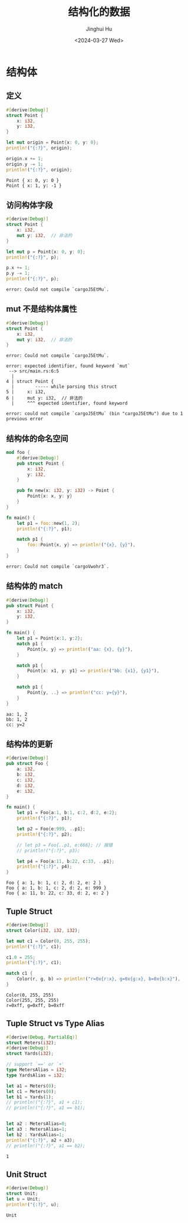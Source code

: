 #+TITLE: 结构化的数据
#+AUTHOR: Jinghui Hu
#+EMAIL: hujinghui@buaa.edu.cn
#+DATE: <2024-03-27 Wed>
#+STARTUP: overview num indent
#+OPTIONS: ^:nil

* 结构体
** 定义
#+BEGIN_SRC rust :exports both
  #[derive(Debug)]
  struct Point {
      x: i32,
      y: i32,
  }

  let mut origin = Point{x: 0, y: 0};
  println!("{:?}", origin);

  origin.x += 1;
  origin.y -= 1;
  println!("{:?}", origin);
#+END_SRC

#+RESULTS:
: Point { x: 0, y: 0 }
: Point { x: 1, y: -1 }

** 访问构体字段
#+BEGIN_SRC rust :exports both
  #[derive(Debug)]
  struct Point {
      x: i32,
      mut y: i32,  // 非法的
  }

  let mut p = Point{x: 0, y: 0};
  println!("{:?}", p);

  p.x += 1;
  p.y -= 1;
  println!("{:?}", p);
#+END_SRC

#+RESULTS:
: error: Could not compile `cargoJ5EtMu`.

** mut 不是结构体属性
#+BEGIN_SRC rust :exports both
  #[derive(Debug)]
  struct Point {
      x: i32,
      mut y: i32,  // 非法的
  }
#+END_SRC

#+RESULTS:
: error: Could not compile `cargoJ5EtMu`.

#+BEGIN_EXAMPLE
  error: expected identifier, found keyword `mut`
   --> src/main.rs:6:5
    |
  4 | struct Point {
    |        ----- while parsing this struct
  5 |     x: i32,
  6 |     mut y: i32,  // 非法的
    |     ^^^ expected identifier, found keyword

  error: could not compile `cargoJ5EtMu` (bin "cargoJ5EtMu") due to 1 previous error
#+END_EXAMPLE
** 结构体的命名空间
#+BEGIN_SRC rust :exports both
  mod foo {
      #[derive(Debug)]
      pub struct Point {
          x: i32,
          y: i32,
      }

      pub fn new(x: i32, y: i32) -> Point {
          Point{x: x, y: y}
      }
  }

  fn main() {
      let p1 = foo::new(1, 2);
      println!("{:?}", p1);

      match p1 {
          foo::Point{x, y} => println!("{x}, {y}"),
      }
  }
#+END_SRC

#+RESULTS:
: error: Could not compile `cargoVwohr3`.

** 结构体的 match
#+BEGIN_SRC rust :exports both
  #[derive(Debug)]
  pub struct Point {
      x: i32,
      y: i32,
  }

  fn main() {
      let p1 = Point{x:1, y:2};
      match p1 {
          Point{x, y} => println!("aa: {x}, {y}"),
      }

      match p1 {
          Point{x: x1, y: y1} => println!("bb: {x1}, {y1}"),
      }

      match p1 {
          Point{y, ..} => println!("cc: y={y}"),
      }
  }
#+END_SRC

#+RESULTS:
: aa: 1, 2
: bb: 1, 2
: cc: y=2

** 结构体的更新
#+BEGIN_SRC rust :exports both
  #[derive(Debug)]
  pub struct Foo {
      a: i32,
      b: i32,
      c: i32,
      d: i32,
      e: i32,
  }

  fn main() {
      let p1 = Foo{a:1, b:1, c:2, d:2, e:2};
      println!("{:?}", p1);

      let p2 = Foo{e:999, ..p1};
      println!("{:?}", p2);

      // let p3 = Foo{..p1, e:666}; // 报错
      // println!("{:?}", p3);

      let p4 = Foo{a:11, b:22, c:33, ..p1};
      println!("{:?}", p4);
  }
#+END_SRC

#+RESULTS:
: Foo { a: 1, b: 1, c: 2, d: 2, e: 2 }
: Foo { a: 1, b: 1, c: 2, d: 2, e: 999 }
: Foo { a: 11, b: 22, c: 33, d: 2, e: 2 }

** Tuple Struct
#+BEGIN_SRC rust :exports both
  #[derive(Debug)]
  struct Color(i32, i32, i32);

  let mut c1 = Color(0, 255, 255);
  println!("{:?}", c1);

  c1.0 = 255;
  println!("{:?}", c1);

  match c1 {
      Color(r, g, b) => println!("r=0x{r:x}, g=0x{g:x}, b=0x{b:x}"),
  }
#+END_SRC

#+RESULTS:
: Color(0, 255, 255)
: Color(255, 255, 255)
: r=0xff, g=0xff, b=0xff

** Tuple Struct vs Type Alias
#+BEGIN_SRC rust :exports both
  #[derive(Debug, PartialEq)]
  struct Meters(i32);
  #[derive(Debug)]
  struct Yards(i32);

  // support `==' or `+'
  type MetersAlias = i32;
  type YardsAlias = i32;

  let a1 = Meters(0);
  let c1 = Meters(0);
  let b1 = Yards(1);
  // println!("{:?}", a1 + c1);
  // println!("{:?}", a1 == b1);


  let a2 : MetersAlias=0;
  let a3 : MetersAlias=1;
  let b2 : YardsAlias=1;
  println!("{:?}", a2 + a3);
  // println!("{:?}", a1 == b2);
#+END_SRC

#+RESULTS:
: 1

** Unit Struct
#+BEGIN_SRC rust :exports both
  #[derive(Debug)]
  struct Unit;
  let u = Unit;
  println!("{:?}", u);
#+END_SRC

#+RESULTS:
: Unit
